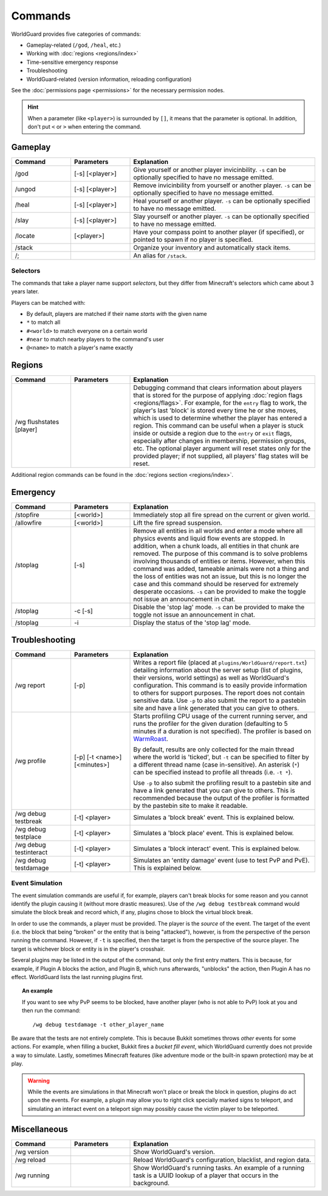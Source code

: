 ========
Commands
========

WorldGuard provides five categories of commands:

* Gameplay-related (``/god``, ``/heal``, etc.)
* Working with :doc:`regions <regions/index>`
* Time-sensitive emergency response
* Troubleshooting
* WorldGuard-related (version information, reloading configuration)

See the :doc:`permissions page <permissions>` for the necessary permission nodes.

.. hint::
    When a parameter (like ``<player>``) is surrounded by ``[]``, it means that the parameter is optional. In addition, don't put ``<`` or ``>`` when entering the command.

Gameplay
========

.. csv-table::
    :header: Command, Parameters, Explanation
    :widths: 8, 8, 25

    /god,"[-s] [<player>]","Give yourself or another player invicinbility. ``-s`` can be optionally specified to have no message emitted."
    /ungod,"[-s] [<player>]","Remove invicinbility from yourself or another player. ``-s`` can be optionally specified to have no message emitted."
    /heal,"[-s] [<player>]","Heal yourself or another player. ``-s`` can be optionally specified to have no message emitted."
    /slay,"[-s] [<player>]","Slay yourself or another player. ``-s`` can be optionally specified to have no message emitted."
    /locate,"[<player>]","Have your compass point to another player (if specified), or pointed to spawn if no player is specified."
    /stack,"","Organize your inventory and automatically stack items."
    /;,"","An alias for ``/stack``."

Selectors
~~~~~~~~~

The commands that take a player name support *selectors*, but they differ from Minecraft's selectors which came about 3 years later.

Players can be matched with:

* By default, players are matched if their name *starts with* the given name
* ``*`` to match all
* ``#<world>`` to match everyone on a certain world
* ``#near`` to match nearby players to the command's user
* ``@<name>`` to match a player's name exactly

Regions
=======

.. csv-table::
    :header: Command, Parameters, Explanation
    :widths: 8, 8, 25

    /wg flushstates [player],,"Debugging command that clears information about players that is stored for the purpose of applying :doc:`region flags <regions/flags>`. For example, for the ``entry`` flag to work, the player's last 'block' is stored every time he or she moves, which is used to determine whether the player has entered a region. This command can be useful when a player is stuck inside or outside a region due to the ``entry`` or ``exit`` flags, especially after changes in membership, permission groups, etc. The optional player argument will reset states only for the provided player; if not supplied, all players' flag states will be reset."

Additional region commands can be found in the :doc:`regions section <regions/index>`.

Emergency
=========

.. csv-table::
    :header: Command, Parameters, Explanation
    :widths: 8, 8, 25

    /stopfire,[<world>],"Immediately stop all fire spread on the current or given world."
    /allowfire,[<world>],"Lift the fire spread suspension."
    /stoplag,[-s],"Remove all entities in all worlds and enter a mode where all physics events and liquid flow events are stopped. In addition, when a chunk loads, all entities in that chunk are removed. The purpose of this command is to solve problems involving thousands of entities or items. However, when this command was added, tameable animals were not a thing and the loss of entities was not an issue, but this is no longer the case and this command should be reserved for extremely desperate occasions. ``-s`` can be provided to make the toggle not issue an announcement in chat."
    /stoplag,-c [-s],"Disable the 'stop lag' mode. ``-s`` can be provided to make the toggle not issue an announcement in chat."
    /stoplag,-i,"Display the status of the 'stop lag' mode."

.. _troubleshooting:

Troubleshooting
===============

.. csv-table::
    :header: Command, Parameters, Explanation
    :widths: 8, 8, 25

    /wg report,[-p],"Writes a report file (placed at ``plugins/WorldGuard/report.txt``) detailing information about the server setup (list of plugins, their versions, world settings) as well as WorldGuard's configuration. This command is to easily provide information to others for support purposes. The report does not contain sensitive data. Use ``-p`` to also submit the report to a pastebin site and have a link generated that you can give to others."
    /wg profile,[-p] [-t <name>] [<minutes>],"Starts profiling CPU usage of the current running server, and runs the profiler for the given duration (defaulting to 5 minutes if a duration is not specified). The profiler is based on `WarmRoast <https://github.com/sk89q/warmroast>`_.

    By default, results are only collected for the main thread where the world is 'ticked', but ``-t`` can be specified to filter by a different thread name (case in-sensitive). An asterisk (``*``) can be specified instead to profile all threads (i.e. ``-t *``).

    Use ``-p`` to also submit the profiling result to a pastebin site and have a link generated that you can give to others. This is recommended because the output of the profiler is formatted by the pastebin site to make it readable."
    /wg debug testbreak,[-t] <player>,"Simulates a 'block break' event. This is explained below."
    /wg debug testplace,[-t] <player>,"Simulates a 'block place' event. This is explained below."
    /wg debug testinteract,[-t] <player>,"Simulates a 'block interact' event. This is explained below."
    /wg debug testdamage,[-t] <player>,"Simulates an 'entity damage' event (use to test PvP and PvE). This is explained below."

Event Simulation
~~~~~~~~~~~~~~~~

The event simulation commands are useful if, for example, players can't break blocks for some reason and you cannot identify the plugin causing it (without more drastic measures). Use of the ``/wg debug testbreak`` command would simulate the block break and record which, if any, plugins chose to block the virtual block break.

In order to use the commands, a player must be provided. The player is the *source* of the event. The target of the event (i.e. the block that being "broken" or the entity that is being "attacked"), however, is from the perspective of the person running the command. However, if ``-t`` is specified, then the target is from the perspective of the source player. The target is whichever block or entity is in the player's crosshair.

Several plugins may be listed in the output of the command, but only the first entry matters. This is because, for example, if Plugin A blocks the action, and Plugin B, which runs afterwards, "unblocks" the action, then Plugin A has no effect. WorldGuard lists the last running plugins first.

.. topic:: An example

    If you want to see why PvP seems to be blocked, have another player (who is not able to PvP) look at you and then run the command::

        /wg debug testdamage -t other_player_name

Be aware that the tests are not entirely complete. This is because Bukkit sometimes throws *other* events for some actions. For example, when filling a bucket, Bukkit fires a *bucket fill event*, which WorldGuard currently does not provide a way to simulate. Lastly, sometimes Minecraft features (like adventure mode or the built-in spawn protection) may be at play.

.. warning::

    While the events are simulations in that Minecraft won't place or break the block in question, plugins do act upon the events. For example, a plugin may allow you to right click specially marked signs to teleport, and simulating an interact event on a teleport sign may possibly cause the victim player to be teleported.


Miscellaneous
=============

.. csv-table::
    :header: Command, Parameters, Explanation
    :widths: 8, 8, 25

    /wg version,,"Show WorldGuard's version."
    /wg reload,,"Reload WorldGuard's configuration, blacklist, and region data."
    /wg running,,"Show WorldGuard's running tasks. An example of a running task is a UUID lookup of a player that occurs in the background."
